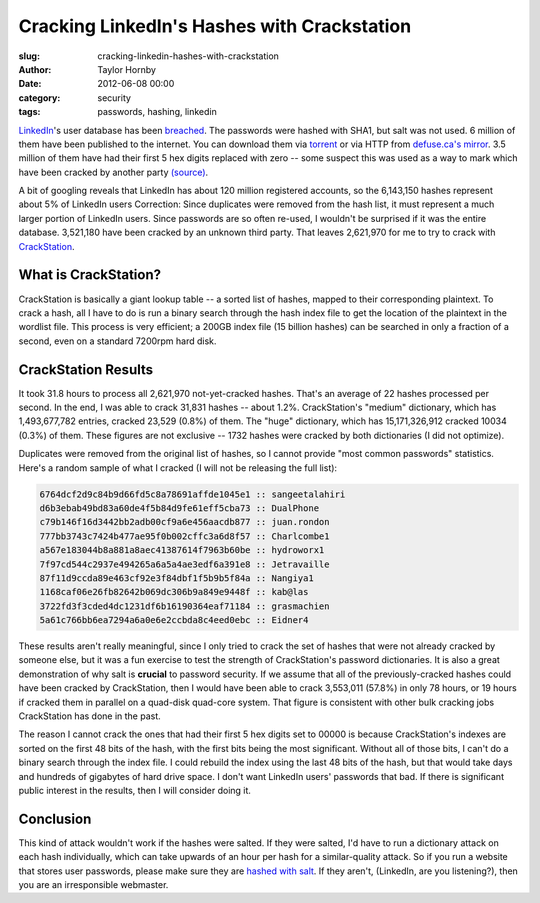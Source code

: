 Cracking LinkedIn's Hashes with Crackstation
######################################################
:slug: cracking-linkedin-hashes-with-crackstation
:author: Taylor Hornby
:date: 2012-06-08 00:00
:category: security
:tags: passwords, hashing, linkedin 

`LinkedIn`_'s user database has been `breached`_. The passwords were hashed with
SHA1, but salt was not used. 6 million of them have been published to the
internet. You can download them via `torrent`_ or via HTTP from `defuse.ca's
mirror`_. 3.5 million of them have had their first 5 hex digits replaced with
zero -- some suspect this was used as a way to mark which have been cracked by
another party `(source)`_.

.. _`LinkedIn`: http://linkedin.com/
.. _`breached`: https://news.ycombinator.com/item?id=4073309
.. _`torrent`: http://thepiratebay.se/torrent/7334648/LinkedIn_Password_Hashes
.. _`defuse.ca's mirror`: http://defuse.ca/files/linkedin-sha1.txt
.. _`(source)`: https://news.ycombinator.com/item?id=4073928

A bit of googling reveals that LinkedIn has about 120 million registered
accounts, so the 6,143,150 hashes represent about 5% of LinkedIn users
Correction: Since duplicates were removed from the hash list, it must represent
a much larger portion of LinkedIn users. Since passwords are so often re-used,
I wouldn't be surprised if it was the entire database. 3,521,180 have been
cracked by an unknown third party. That leaves 2,621,970 for me to try to crack
with `CrackStation`_.

.. _`CrackStation`: https://crackstation.net/

What is CrackStation?
======================

CrackStation is basically a giant lookup table -- a sorted list of hashes,
mapped to their corresponding plaintext. To crack a hash, all I have to do is
run a binary search through the hash index file to get the location of the
plaintext in the wordlist file. This process is very efficient; a 200GB index
file (15 billion hashes) can be searched in only a fraction of a second, even on
a standard 7200rpm hard disk. 

CrackStation Results
=====================

It took 31.8 hours to process all 2,621,970 not-yet-cracked hashes. That's an
average of 22 hashes processed per second. In the end, I was able to crack
31,831 hashes -- about 1.2%. CrackStation's "medium" dictionary, which has
1,493,677,782 entries, cracked 23,529 (0.8%) of them. The "huge" dictionary,
which has 15,171,326,912 cracked 10034 (0.3%) of them. These figures are not
exclusive -- 1732 hashes were cracked by both dictionaries (I did not optimize).

Duplicates were removed from the original list of hashes, so I cannot provide
"most common passwords" statistics. Here's a random sample of what I cracked (I
will not be releasing the full list):

.. code:: text

    6764dcf2d9c84b9d66fd5c8a78691affde1045e1 :: sangeetalahiri
    d6b3ebab49bd83a60de4f5b84d9fe61eff5cba73 :: DualPhone
    c79b146f16d3442bb2adb00cf9a6e456aacdb877 :: juan.rondon
    777bb3743c7424b477ae95f0b002cffc3a6d8f57 :: Charlcombe1
    a567e183044b8a881a8aec41387614f7963b60be :: hydroworx1
    7f97cd544c2937e494265a6a5a4ae3edf6a391e8 :: Jetravaille
    87f11d9ccda89e463cf92e3f84dbf1f5b9b5f84a :: Nangiya1
    1168caf06e26fb82642b069dc306b9a849e9448f :: kab@las
    3722fd3f3cded4dc1231df6b16190364eaf71184 :: grasmachien
    5a61c766bb6ea7294a6a0e6e2ccbda8c4eed0ebc :: Eidner4


These results aren't really meaningful, since I only tried to crack the set of
hashes that were not already cracked by someone else, but it was a fun exercise
to test the strength of CrackStation's password dictionaries. It is also a great
demonstration of why salt is **crucial** to password security. If we assume that
all of the previously-cracked hashes could have been cracked by CrackStation,
then I would have been able to crack 3,553,011 (57.8%) in only 78 hours, or 19
hours if cracked them in parallel on a quad-disk quad-core system. That figure
is consistent with other bulk cracking jobs CrackStation has done in the past. 

The reason I cannot crack the ones that had their first 5 hex digits set to
00000 is because CrackStation's indexes are sorted on the first 48 bits of the
hash, with the first bits being the most significant. Without all of those bits,
I can't do a binary search through the index file. I could rebuild the index
using the last 48 bits of the hash, but that would take days and hundreds of
gigabytes of hard drive space. I don't want LinkedIn users' passwords that bad.
If there is significant public interest in the results, then I will consider
doing it. 

Conclusion
===========

This kind of attack wouldn't work if the hashes were salted. If they were
salted, I'd have to run a dictionary attack on each hash individually, which can
take upwards of an hour per hash for a similar-quality attack. So if you run
a website that stores user passwords, please make sure they are `hashed with
salt`_. If they aren't, (LinkedIn, are you listening?), then you are an
irresponsible webmaster. 

.. _`hashed with salt`: https://crackstation.net/hashing-security.htm

